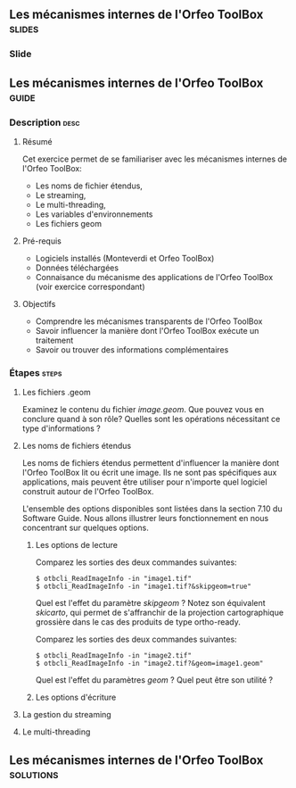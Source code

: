 ** Les mécanismes internes de l'Orfeo ToolBox                        :slides:
*** Slide
** Les mécanismes internes de l'*Orfeo ToolBox*                     :guide:
*** Description                                                        :desc:
**** Résumé
     
     Cet exercice permet de se familiariser avec les mécanismes
     internes de l'Orfeo ToolBox:
     - Les noms de fichier étendus,
     - Le streaming,
     - Le multi-threading,
     - Les variables d'environnements
     - Les fichiers geom

     
**** Pré-requis

     - Logiciels installés (Monteverdi et Orfeo ToolBox)
     - Données téléchargées
     - Connaisance du mécanisme des applications de l'Orfeo ToolBox (voir exercice correspondant)

**** Objectifs
     
     - Comprendre les mécanismes transparents de l'Orfeo ToolBox
     - Savoir influencer la manière dont l'Orfeo ToolBox exécute un traitement
     - Savoir ou trouver des informations complémentaires

*** Étapes                                                            :steps:

**** Les fichiers .geom

     Examinez le contenu du fichier /image.geom/. Que pouvez vous en
     conclure quand à son rôle? Quelles sont les opérations
     nécessitant ce type d'informations ?

**** Les noms de fichiers étendus

     Les noms de fichiers étendus permettent d'influencer la manière
     dont l'Orfeo ToolBox lit ou écrit une image. Ils ne sont pas
     spécifiques aux applications, mais peuvent être utiliser pour
     n'importe quel logiciel construit autour de l'Orfeo ToolBox.
     
     L'ensemble des options disponibles sont listées dans la section
     7.10 du Software Guide. Nous allons illustrer leurs
     fonctionnement en nous concentrant sur quelques options.

***** Les options de lecture

      Comparez les sorties des deux commandes suivantes:

      #+BEGIN_EXAMPLE
      $ otbcli_ReadImageInfo -in "image1.tif"
      $ otbcli_ReadImageInfo -in "image1.tif?&skipgeom=true"
      #+END_EXAMPLE

      Quel est l'effet du paramètre /skipgeom/ ? Notez son
      équivalent /skicarto/, qui permet de s'affranchir de la
      projection cartographique grossière dans le cas des produits de
      type ortho-ready.

      Comparez les sorties des deux commandes suivantes:
      
      #+BEGIN_EXAMPLE
      $ otbcli_ReadImageInfo -in "image2.tif"
      $ otbcli_ReadImageInfo -in "image2.tif?&geom=image1.geom"
      #+END_EXAMPLE

      Quel est l'effet du paramètres /geom/ ? Quel peut être son utilité ?

***** Les options d'écriture

      

**** La gestion du streaming

**** Le multi-threading


** Les mécanismes internes de l'*Orfeo ToolBox*                   :solutions:

